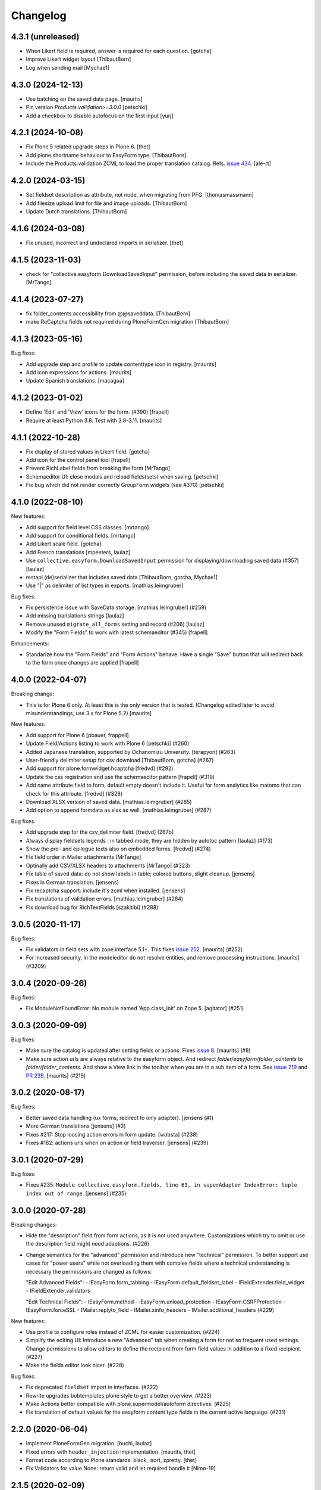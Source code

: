 Changelog
=========


4.3.1 (unreleased)
------------------

- When Likert field is required, answer is required for each question.
  [gotcha]

- Improve Likert widget layout
  [ThibautBorn]

- Log when sending mail
  [Mychae1]


4.3.0 (2024-12-13)
------------------

- Use batching on the saved data page.
  [maurits]

- Pin version `Products.validation>=3.0.0`
  [petschki]

- Add a checkbox to disable autofocus on the first input
  [yurj]


4.2.1 (2024-10-08)
------------------

- Fix Plone 5 related upgrade steps in Plone 6.
  [thet]

- Add plone.shortname behaviour to EasyForm type.
  [ThibautBorn]

- Include the Products.validation ZCML to load the proper translation catalog.
  Refs. `issue 434 <https://github.com/collective/collective.easyform/issues/434>`_.
  [ale-rt]


4.2.0 (2024-03-15)
------------------

- Set fieldset description as attribute, not node, when migrating from PFG.
  [thomasmassmann]

- Add filesize upload limit for file and image uploads.
  [ThibautBorn]

- Update Dutch translations.
  [ThibautBorn]


4.1.6 (2024-03-08)
------------------

- Fix unused, incorrect and undeclared imports in serializer.
  [thet]


4.1.5 (2023-11-03)
------------------

- check for "collective.easyform.DownloadSavedInput" permission, before including the saved data in serializer.
  [MrTango]


4.1.4 (2023-07-27)
------------------

- fix folder_contents accessibility from @@saveddata. [ThibautBorn]

- make ReCaptcha fields not required during PloneFormGen migration [ThibautBorn]


4.1.3 (2023-05-16)
------------------


Bug fixes:

- Add upgrade step and profile to update contenttype icon in registry.
  [maurits]

- Add icon expressions for actions.
  [maurits]

- Update Spanish translations.
  [macagua]


4.1.2 (2023-01-02)
------------------

- Define 'Edit' and 'View' icons for the form. (#390)
  [frapell]

- Require at least Python 3.8.  Test with 3.8-3.11.  [maurits]


4.1.1 (2022-10-28)
------------------

- Fix display of stored values in Likert field.
  [gotcha]

- Add icon for the control panel tool
  [frapell]

- Prevent RichLabel fields from breaking the form
  [MrTango]

- Schemaeditor UI: close modals and reload fields(sets) when saving.
  [petschki]

- Fix bug which did not render correctly GroupForm widgets (see #370)
  [petschki]


4.1.0 (2022-08-10)
------------------

New features:

- Add support for field level CSS classes.
  [mrtango]

- Add support for conditional fields.
  [mrtango]

- Add Likert scale field.
  [gotcha]

- Add French translations
  [mpeeters, laulaz]

- Use ``collective.easyform.DownloadSavedInput`` permission for displaying/downloading saved data (#357)
  [laulaz]

- restapi (de)serializer that includes saved data
  [ThibautBorn, gotcha, Mychae1]

- Use "|" as delimiter of list types in exports. [mathias.leimgruber]


Bug fixes:

- Fix persistence issue with SaveData storage.
  [mathias.leimgruber] (#259)

- Add missing translations strings
  [laulaz]

- Remove unused ``migrate_all_forms`` setting and record (#206)
  [laulaz]

- Modify the "Form Fields" to work with latest schemaeditor (#345)
  [frapell]

Enhancements:

- Standarize how the "Form Fields" and "Form Actions" behave. Have a single
  "Save" button that will redirect back to the form once changes are applied
  [frapell]


4.0.0 (2022-04-07)
------------------

Breaking change:

- This is for Plone 6 only. At least this is the only version that is tested.
  (Changelog edited later to avoid misunderstandings, use 3.x for Plone 5.2)
  [maurits]

New features:

- Add support for Plone 6
  [pbauer, frappell]

- Update Field/Actions listing to work with Plone 6
  [petschki] (#260)

- Added Japanese translation, supported by Ochanomizu University. [terapyon] (#263)

- User-friendly delimiter setup for csv download
  [ThibautBorn, gotcha] (#267)

- Add support for plone.formwidget.hcaptcha
  [fredvd] (#292)

- Update the css registration and use the schemaeditor pattern
  [frapell] (#319)

- Add name attribute field to form, default empty doesn't include it.
  Useful for form analytics like matomo that can check for this attribute.
  [fredvd] (#328)

- Download XLSX version of saved data.
  [mathias.leimgruber] (#285)

- Add option to append formdata as xlsx as well.
  [mathias.leimgruber] (#287)


Bug fixes:

- Add upgrade step for the csv_delimiter field.
  [fredvd] (267b)

- Always display fieldsets legends : in tabbed mode, they are hidden by autotoc pattern
  [laulaz] (#173)

- Show the pro- and epilogue texts also on embedded forms.
  [fredvd] (#274)

- Fix field order in Mailer attachments
  [MrTango]

- Optinally add CSV/XLSX headers to attachments
  [MrTango] (#323)

- Fix table of saved data: do not show labels in table; colored buttons, slight cleanup.
  [jensens]

- Fixes in German translation.
  [jensens]

- Fix recaptcha support: include it's zcml when installed.
  [jensens]

- Fix translations of validation errors.
  [mathias.leimgruber] (#284)

- Fix download bug for RichTextFields
  [szakitibi] (#288)


3.0.5 (2020-11-17)
------------------

Bug fixes:


- Fix validators in field sets with zope.interface 5.1+.
  This fixes `issue 252 <https://github.com/collective/collective.easyform/issues/252>`_.
  [maurits] (#252)

- For increased security, in the modeleditor do not resolve entities, and remove processing instructions.
  [maurits] (#3209)


3.0.4 (2020-09-26)
------------------

Bug fixes:


- Fix ModuleNotFoundError: No module named 'App.class_init' on Zope 5.
  [agitator] (#251)


3.0.3 (2020-09-09)
------------------

Bug fixes:


- Make sure the catalog is updated after setting fields or actions.
  Fixes `issue 8 <https://github.com/collective/collective.easyform/issues/8>`_.
  [maurits] (#8)
- Make sure action urls are always relative to the easyform object.
  And redirect `folder/easyform/folder_contents` to `folder/folder_contents`.
  And show a View link in the toolbar when you are in a sub item of a form.
  See `issue 219 <https://github.com/collective/collective.easyform/issues/219>`_
  and `PR 239 <https://github.com/collective/collective.easyform/pull/239>`_.
  [maurits] (#219)


3.0.2 (2020-08-17)
------------------

Bug fixes:


- Better saved data handling (ux forms, redirect to only adapter). [jensens (#1)
- More German translations [jensens] (#2)
- Fixes #217: Stop loosing action errors in form update. [wobsta] (#238)
- Fixes #182: actions urls when on action or field traverser. [jensens] (#239)


3.0.1 (2020-07-29)
------------------

Bug fixes:


- Fixes #235: ``Module collective.easyform.fields, line 63, in superAdapter IndexError: tuple index out of range``.
  [jensens] (#235)


3.0.0 (2020-07-28)
------------------

Breaking changes:


- Hide the "description" field from form actions, as it is not used anywhere.
  Customizations which try to omit or use the description field might need adaptions. (#226)
- Change semantics for the "advanced" permission and introduce new "technical" permission.
  To better support use cases for "power users" while not overloading them with complex fields where a technical understanding is necessary the permissions are changed as follows:

  "Edit Advanced Fields":
  - IEasyForm.form_tabbing
  - IEasyForm.default_fieldset_label
  - IFieldExtender.field_widget
  - IFieldExtender.validators

  "Edit Technical Fields":
  - IEasyForm.method
  - IEasyForm.unload_protection
  - IEasyForm.CSRFProtection
  - IEasyForm.forceSSL
  - IMailer.replyto_field
  - IMailer.xinfo_headers
  - IMailer.additional_headers (#229)


New features:


- Use profile to configure roles instead of ZCML for easier customization. (#224)
- Simplify the editing UI: Introduce a new "Advanced" tab when creating a form for not so frequent used settings.
  Change permissions to allow editors to define the recipient from form field values in addition to a fixed recipient. (#227)
- Make the fields editor look nicer. (#228)


Bug fixes:


- Fix deprecated ``fieldset`` import in interfaces. (#222)
- Rewrite upgrades bobtemplates.plone style to get a better overview. (#223)
- Make Actions better compatible with plone.supermodel/autoform directives. (#225)
- Fix translation of default values for the easyform content type fields in the current active language. (#231)


2.2.0 (2020-06-04)
------------------

- Implement PloneFormGen migration.
  [buchi, laulaz]

- Fixed errors with ``header_injection`` implementation.
  [maurits, thet]

- Format code according to Plone standards: black, isort, zpretty.
  [thet]

- Fix Validators for value None: return valid and let required handle it
  [Nimo-19]


2.1.5 (2020-02-09)
------------------

- Remove hardcoded download button label check (#175)
  [davide-targa]


2.1.4 (2020-02-06)
------------------

- Add 'easyform-thankspage' css class to the content-core div if the thankspage is
  displayed. Combined with the header_injection field you can style elements
  only for the thankspage, for example as a workaround to remove empty
  fieldsets (#154).
  [fredvd]

- do not append the re-rendered download form when generating the
  data download file (#175)
  [mamico, tkimnguyen]

- fix Travis install of google-chrome-stable
  [tkimnguyen]

- PEP8 fixes
  [mamico]

2.1.3 (2019-12-11)
------------------

- Brazilian Portuguese translation `#200 <https://github.com/collective/collective.easyform/issues/200>`_
  [ericof]


2.1.2 (2019-11-18)
------------------

- Fix broken image in README (partly addresses #197)
  [tkimguyen]

- Mention reCAPTCHA V2 when obtaining public/private key pair
  [tkimnguyen]


2.1.1 (2019-11-18)
------------------

NOTE: if you deploy 2.1.1+, the easyform extended validations start working again on fields
in extra field sets (they only worked on the main/default fields). This could cause some
issues if those validators, or default values, were misconfigured in the first place.

- Let ``filter_fields`` return fields in the correct order.
  This fixes the order on the default mailer template.
  Part of `issue #163 <https://github.com/collective/collective.easyform/issues/163>`_.
  [maurits]

- Fixed validation, inline validation, and defaults for fields in fieldsets.
  Refs issues `#172 <https://github.com/collective/collective.easyform/issues/172>`_
  and ` #157 <https://github.com/collective/collective.easyform/issues/157>`_. [fredvd, maurits]

- Moved from dotted to named behaviors.
  [iham]

- Avoid potential CannotGetPortalError on startup #164
  [laulaz]

- Add collective.z3cform.norobots integration #145
  [1letter/gomez]

- For CSV and XML attachments send an empty string if the value is None instead of the string "None"
  [nngu6036]

- Put in tests to show recaptcha validation prevents submissions
  [djay]

- Fix UnicodeDecodeError while attaching an image to a mail #187
  [krissik]

- update instructions for recaptcha functionality
  [tkimnguyen]

2.1.0 (2019-04-25)
------------------

New features:

- Code style black & isort.
  [jensens]

- Add "CheckBoxFieldWidget" for Multi-Choice-Field and "RadioFieldWidget" for Single-Choice-Field
  [petschki]

- add ``plone.formwidget.recaptcha`` to test dependencies
  [petschki]

- Added style bundle with content type icon for toolbar and folder_contents
  [agitator]

- nicer representation of complex field types such as bools and dates when serialized to XML or CSV attachments
  [nngu6036]

Bug fixes:

- fix bug where lines longer than 998 in XML or CSV attachmentments can get wrapped
  [nngu6036]

- add missing ``header_injection`` implementation
  [krissik]


2.1.0rc1 (2019-03-19)
---------------------

New features:

- Add Support for Python 3.
  [pbauer]

- a11y: Added role attribute for portalMessage
  [nzambello]

Bug fixes:

- fixed startup ResourceWarning on open files
  [ajung]

2.0.1 (2018-12-04)
------------------

- Spanish translation.
  [erral]


2.0.0 (2018-10-03)
------------------

New features:

- New method in api: filter_widgets. If a isn't selected, mailer action don't try
  to render its widget. This is useful when we want to avoid to show some widgets
  like recaptcha, that could breaks if it's in the wrong context.
  [cekk]

Bug fixes:

- changed the permission of saveddata action from "Manage portal" to "Modify portal content" so "action" and "view" have the same permission
  [eikichi18]

- Fix to thanks page regression introduced in 2.0.0b4
  [instification]

- Fix e-mail attachments with non ASCII chars
  [tomgross]

2.0.0b7 (2018-09-01)
--------------------

- Add option to attach form data in XML format to email
  [nngu6036]

- add some mailer adapter documentation, add required package version pins
  [tkimnguyen]


2.0.0b6 (2018-08-20)
--------------------

- Bug fixes:

- update some old documentation, add documentation for @@get_save_data_adapters view
  [tkimnguyen]


New features:

- add @@get_save_data_adapters view
  [tkimnguyen]


2.0.0b5 (2018-06-22)
--------------------

Bug fixes:

- Fix display of items in fieldset on thanks page
  [tomgross]


2.0.0b4 (2018-05-17)
--------------------

New features:

- Add support for hidden fields
  [tomgross]


Bug fixes:

- Fix filtering regression introduced with 2.0.0b3
  [tomgross]


2.0.0b3 (2018-05-08)
--------------------

New features:

- Add browserlayer.
  [jensens]

- Enhance file validation view with type check
  [tomgross]

- Basque translation
  [erral]

- Update italian translations.
  [arsenico13]

- Allow default fields, actions & mailtemplate in DB
  [tomgross]

- New mailer adapter checkbox to send CSV data attachment
  [tkimnguyen]

Bug fixes:

- Do not override configured widgets with default widgets in thank-you-page.
  This fixes #111. Includes code cleanup.
  [jensens]

- Hide profiles not used for regular install.
  [jensens]

- Remove ProtectedEmail and ProtectedTextLine  as addable fields
  https://github.com/collective/collective.easyform/issues/94
  [fgrcon]

- Support ``showAll`` and ``includeEmpties`` also for the thanks page.
  [thet]

- Register the recaptcha validator more specifically, so that it overrides the default easyform validator.
  Fixes an issue where plone.formwidget.recaptcha had no effect when used.
  [thet]

- Fix broken access to saved data due to acquisition problems if action is called 'data'.
  Fixes: #87.
  [sverbois]

- Fix action URLs to savedata, export, import
  [tomgross]

- Fix display of values in mailer template  #76
  [tomgross]


2.0.0b2 (2017-08-31)
--------------------

Bug fixes:

- Update italian translations.
  [arsenico13]

- Added Products.validation dependency to make it work for archetypes-free sites.
  [agitator]

- In the schema editor for fields, Fix the URL to ACE library according to the modeleditor in plone.app.dexterity.
  [thet]

- Fix saver action with non ASCII filename uploads #77
  [tomgross]

- In the schema editor for fields, Fix the URL to ACE library according to the modeleditor in plone.app.dexterity.
  [thet]

2.0.0b1 (2017-06-14)
--------------------

New features:

- Add filesize upload validator
  [tomgross]

Bug fixes:

- Take over signature linebreaks to HTML email
  [tomgross]

- Allow multi-select fields as subject field
  https://github.com/collective/collective.easyform/issues/71
  [tomgross]

- Update german translations.
  [tomgross, jensens]

- Keep line breaks for body_pre, body_post and body_footer field.
  Changed field type to RichText with TextAreaWidget and default_mime_type='text/x-web-intelligent'.
  Updated default mailer template.
  [agitator]

- Use site email address as default recipient address also for Plone 5.
  [tmassman]

- Update README
  [svx]

- Allow emails (CC, BCC) separated by ';' and newlines
  https://github.com/collective/collective.easyform/issues/49
  [tomgross]

- Allow managment of fields enabled for c.easyform in controlpanel
  [karalics]


2.0.0a2 (2016-10-14)
--------------------

New:

- Rename api.get_fields to api.get_schema
  [jensens, agitator]

Fixes:

- Fix field order
  [jensens, agitator]


2.0.0a1 (2016-10-13)
--------------------

New:

- Update for Plone 5, no longer support Plone 4.x
  [agitator]

Fixes:

- Fix: Overhaul TravisCI setup to really use caches.
  Use bobtemplates.plone travis setup as best practice.
  [jensens]

- Don't show the reset button after form submission at the summary page.
  [thet]

- Housekeeping: isort, zca decorators, autopep8 and major manual cleanup.
  Includes structural cleanup and
  [jensens, agitator]


1.0a4 (unreleased)
------------------

New:

- Change recipient address field to Email type so it gets properly validated
  [davilima6]

- Make the default buildout use Plone 5. Update travis setup to the point where
  tests actually run, though many still fail.
  [smcmahon]


- look up email_from_address in registry
  [kcleong]

- Move the default xml configuration out into xml files. These can be picked up
  by ``i18ndude`` or other po file generators for translations strings. Also
  translate the ``FIELDS_DEFAULT`` fields.
  [thet]

- Add German translations.
  [thet]

- Allow the definition of some EasyForm default values via the i18n translation
  mechanism.
  [thet]

- Reworked mail address formating, avoiding recipient address in the form of
  ``name <<account@domain.com>>`` and having instead
  ``name <account@domain.com>``.
  [thet]

- Depend on plone.schemaeditor > 2.0 for JS compatibility.
  [thet]

- fix plone.schemaeditor i18n factory import. This fixes 5.0.1 support.
  [vangheem]

- Fix modeleditor.pt markup so it works with barceloneta.
  [ebrehault]

Fixes:

- fix plone.schemaeditor i18n factory import. This fixes 5.0.1 support


1.0a3 (2015-06-02)
------------------

- Fixed templates
  [kroman0]

- Fixed field order #17
  [kroman0]

- Fixed Plone 5 support
  [kroman0]

- Fixed dependencies
  [kroman0]

- Set script type correctly
  [fredvd]


1.0a2 (2014-06-13)
------------------

- Fixed conflict with plone.app.multilingual[dexterity]
  [kroman0]

- Fixed rendering saved data form
  [kroman0]

- Fixed and updated tests
  [kroman0]

- Fix unicode encoding in download csv
  [gborelli]

- Added Italian translation
  [gborelli]

- Added fields parameter in Mailer override expressions
  [gborelli]


1.0a1 (2014-03-18)
------------------

- Initial release
